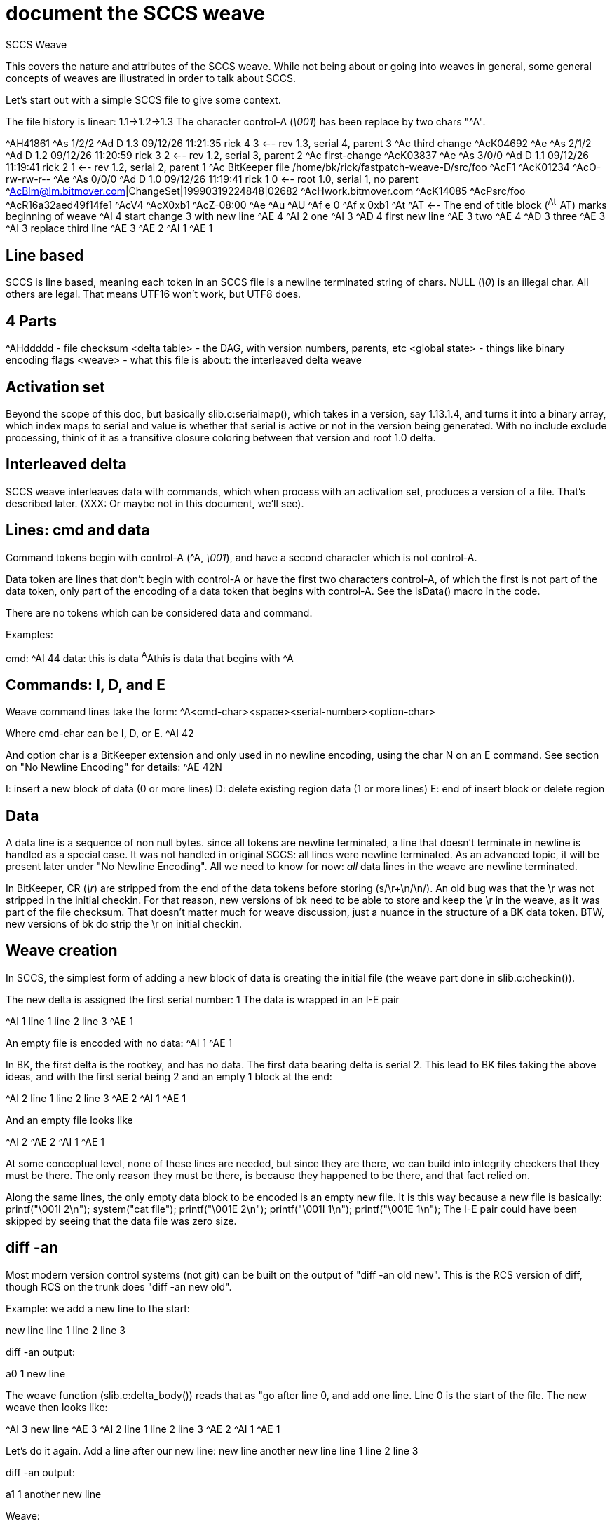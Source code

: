 document the SCCS weave
=======================

SCCS Weave

This covers the nature and attributes of the SCCS weave.  While not
being about or going into weaves in general, some general concepts
of weaves are illustrated in order to talk about SCCS.

Let's start out with a simple SCCS file to give some context.

The file history is linear: 1.1->1.2->1.3
The character control-A ('\001') has been replace by two chars "^A".

^AH41861
^As 1/2/2                                   
^Ad D 1.3 09/12/26 11:21:35 rick 4 3	<-- rev 1.3, serial 4, parent 3
^Ac third change
^AcK04692
^Ae
^As 2/1/2
^Ad D 1.2 09/12/26 11:20:59 rick 3 2	<-- rev 1.2, serial 3, parent 2
^Ac first-change
^AcK03837
^Ae
^As 3/0/0
^Ad D 1.1 09/12/26 11:19:41 rick 2 1	<-- rev 1.2, serial 2, parent 1
^Ac BitKeeper file /home/bk/rick/fastpatch-weave-D/src/foo
^AcF1
^AcK01234
^AcO-rw-rw-r--
^Ae
^As 0/0/0
^Ad D 1.0 09/12/26 11:19:41 rick 1 0	<-- root 1.0, serial 1, no parent
^AcBlm@lm.bitmover.com|ChangeSet|19990319224848|02682
^AcHwork.bitmover.com
^AcK14085
^AcPsrc/foo
^AcR16a32aed49f14fe1
^AcV4
^AcX0xb1
^AcZ-08:00
^Ae
^Au
^AU
^Af e 0
^Af x 0xb1
^At
^AT		<-- The end of title block (^At-^AT) marks beginning of weave
^AI 4
start change 3 with new line
^AE 4
^AI 2
one
^AI 3
^AD 4
first new line
^AE 3
two
^AE 4
^AD 3
three
^AE 3
^AI 3
replace third line
^AE 3
^AE 2
^AI 1
^AE 1

Line based
----------
SCCS is line based, meaning each token in an SCCS file is a newline
terminated string of chars.   NULL ('\0') is an illegal char.  All
others are legal.  That means UTF16 won't work, but UTF8 does.

4 Parts
-------
^AHddddd - file checksum
<delta table> - the DAG, with version numbers, parents, etc
<global state> - things like binary encoding flags
<weave>	- what this file is about: the interleaved delta weave

Activation set
--------------
Beyond the scope of this doc, but basically slib.c:serialmap(), which
takes in a version, say 1.13.1.4, and turns it into a binary array,
which index maps to serial and value is whether that serial is active
or not in the version being generated.  With no include exclude processing,
think of it as a transitive closure coloring between that version and
root 1.0 delta.

Interleaved delta
-----------------
SCCS weave interleaves data with commands, which when process with
an activation set, produces a version of a file.  That's described later.
(XXX: Or maybe not in this document, we'll see).

Lines: cmd and data
-------------------
Command tokens begin with control-A (^A, '\001'), and have a second
character which is not control-A.

Data token are lines that don't begin with control-A or have the
first two characters control-A, of which the first is not part
of the data token, only part of the encoding of a data token
that begins with control-A.  See the isData() macro in the code.

There are no tokens which can be considered data and command.

Examples:

cmd:
	^AI 44
data:
	this is data
	^A^Athis is data that begins with ^A

Commands: I, D, and E
---------------------
Weave command lines take the form:
	^A<cmd-char><space><serial-number><option-char>

Where cmd-char can be I, D, or E.
	^AI 42

And option char is a BitKeeper extension and only used in no newline
encoding, using the char N on an E command.  See section on "No Newline
Encoding" for details:
	^AE 42N

I: insert a new block of data (0 or more lines)
D: delete existing region data (1 or more lines)
E: end of insert block or delete region

Data
----
A data line is a sequence of non null bytes.
since all tokens are newline terminated, a line that doesn't
terminate in newline is handled as a special case.  It was not handled
in original SCCS: all lines were newline terminated.  As an advanced
topic, it will be present later under "No Newline Encoding".
All we need to know for now: _all_ data lines in the weave are newline
terminated.

In BitKeeper, CR ('\r') are stripped from the end of the data tokens
before storing (s/\r+\n/\n/).  An old bug was that the \r was not
stripped in the initial checkin.  For that reason, new versions of bk
need to be able to store and keep the \r in the weave, as it was part of
the file checksum.  That doesn't matter much for weave discussion, just
a nuance in the structure of a BK data token.  BTW, new versions of bk
do strip the \r on initial checkin. 

Weave creation
--------------
In SCCS, the simplest form of adding a new block of data is creating
the initial file (the weave part done in slib.c:checkin()).

The new delta is assigned the first serial number: 1
The data is wrapped in an I-E pair

^AI 1
line 1
line 2
line 3
^AE 1

An empty file is encoded with no data:
^AI 1
^AE 1

In BK, the first delta is the rootkey, and has no data.  The first data
bearing delta is serial 2.  This lead to BK files taking the above ideas,
and with the first serial being 2 and an empty 1 block at the end:

^AI 2
line 1
line 2
line 3
^AE 2
^AI 1
^AE 1

And an empty file looks like

^AI 2
^AE 2
^AI 1
^AE 1

At some conceptual level, none of these lines are needed, but since they
are there, we can build into integrity checkers that they must be there.
The only reason they must be there, is because they happened to be there,
and that fact relied on.

Along the same lines, the only empty data block to be encoded is an
empty new file.  It is this way because a new file is basically:
	printf("\001I 2\n");
	system("cat file");
	printf("\001E 2\n");
	printf("\001I 1\n");
	printf("\001E 1\n");
The I-E pair could have been skipped by seeing that the data file was
zero size.

diff -an
--------
Most modern version control systems (not git) can be built on the
output of "diff -an old new".  This is the RCS version of diff,
though RCS on the trunk does "diff -an new old".

Example: we add a new line to the start:

new line
line 1
line 2
line 3

diff -an output:

a0 1
new line

The weave function (slib.c:delta_body()) reads that as "go after line 0,
and add one line.  Line 0 is the start of the file.  The new weave
then looks like:

^AI 3
new line
^AE 3
^AI 2
line 1
line 2
line 3
^AE 2
^AI 1
^AE 1

Let's do it again.  Add a line after our new line:
new line
another new line
line 1
line 2
line 3

diff -an output:

a1 1
another new line

Weave:

^AI 3
new line
^AI 4
another new line
^AE 4
^AE 3
^AI 2
line 1
line 2
line 3
^AE 2
^AI 1
^AE 1

Notice the "another new line" got added after "new line" and not
before "line 1".  Looking at the weave is a good way to find that out.

Parallel work.  Say I deactivate 4 and make another change like that.
new line
a parallel new line
line 1
line 2
line 3

gives me:

^AI 3
new line
^AI 5
a parallel new line
^AE 5
^AI 4
another new line
^AE 4
^AE 3
^AI 2
line 1
line 2
line 3
^AE 2
^AI 1
^AE 1

Note, if I had no deactivated serial 4 and had a file:

new line
a parallel new line
another new line
line 1
line 2
line 3

We would get the same weave.  This is a big point: the weave doesn't
record what is active at the time: no mention of what is the line following
new lines.  To be taken advantage of later.

So that's it for adds -- go to a line, put I .. data .. E

Delete
------

Let's remove line 2:

new line
a parallel new line
another new line
line 1
line 3

diff -an:
d5 1

Reads as delete line 5 in the old file for 1 line.

In SCCS, deletes are done by putting the D command before the desired
data and E after the desired token:

^AI 3
new line
^AI 5
a parallel new line
^AE 5
^AI 4
another new line
^AE 4
^AE 3
^AI 2
line 1
^AD 6		<---- here's the new stuff
line 2
^AE 6		<---- here's the new stuff
line 3
^AE 2
^AI 1
^AE 1

Now, being brilliant as you are, you are thinking, but what if
I deactivate 6, add a new block after line 2, and reactivate 6?
Looking like:

^AI 3
new line
^AI 5
a parallel new line
^AE 5
^AI 4
another new line
^AE 4
^AE 3
^AI 2
line 1
^AD 6
line 2
^AI 7		<---- here's the new stuff
sneak line in
^AE 7		<---- here's the new stuff
^AE 6
line 3
^AE 2
^AI 1
^AE 1

You see correctly that the new block resides within the delete region.
But Marc Rochkind and friends had a trick up their sleeves - delete
regions only apply to lines from smaller serials than the delete
region.  So D6 doesn't delete lines from I7.

Fastpatch weaving
-----------------
Fastpatch weaves deltas into the history as though they were woven
in time order.  That means it needs to create the above weave
no matter how the parts come together.

A Fastpatch command has 3 parts:
<cmd><serial> <line>

cmd ::= I|D|E
serial is serial in the patch file, and gets translated to a real serial
through the patchmap.
line is a line in the weave, but unlike in diff where the line number
refers to the old file, these line numbers refer to the new file.

The main magic is in weaveMove() which is called by doFast().  The doFast()
processes the fastpatch.  weaveMove() moves in the existing weave.

Two commands in weaveMove -- after or before -- or in the command line
parameters: before or not before.

Let's do some examples:

D1 1 - weave a D for serial 1 before line 1.

Now, say the weave looks like:

^AI 12
^AD 17
line one
^AE 17
^AE 12

And patchmap says serial 1 maps to serial 15.  Well, from above, we'd
do something like:

^AI 12
^AD 17
^AD 15
line one
^AE 15
^AE 17
^AE 12

However, if we were to weave it incrementally, we'd get something like:

^AI 12
^AD 15
^AD 17
line one
^AE 17
^AE 15
^AE 12

Because we would have done 15 first, then when we would have done 17,
it would have gone to before the line.

So we see that to fastpatch a D, we need to stop at either the data line
of interest or a D with a bigger serial.

Likewise of the 'E' commands closing the D, we see that our E15 doesn't
go right after the token but is also in a sorted order of E's.  The rule
for moves after a token is a little more complex:

Move to after the token, then move stopping before:
An I or E of lower serial number.
A data line not in an I .. E block of higher serial which is being skipped.
Any D not in an I .. E block of higher serial being skipped.

In the above case, the E15 being woven goes after the "line one" token,
and sees a E17 next, which is a larger serial, so it skips it, and sees
a E12, so it writes itself out there.

What if we want to put an E15 into this:

^AI 12
^AD 15
^AD 17
line one
^AE 17
^AI 16
^AD 21
some new line since deleted
^AE 21
^AE 16
^AE 12

using the rules, we hit the I16, it's bigger, so we skip it, and not
only skip it, but remember it and ignore everything until E16.  While
D lines normally mean stop, they are skipped inside a skipblock.  Same
goes for the data line "some new line since deleted".  When we get
to the E16, we start doing the rules again, seeing the next line is
E12, we put our E15 there:

^AI 12
^AD 15
^AD 17
line one
^AE 17
^AI 16
^AD 21
some new line since deleted
^AE 21
^AE 16
^AE 15	<---- here
^AE 12

You now have enough knowledge to go read slib.c:weaveMove(), t.fastpatch,
and Notes/FASTPATCH.
